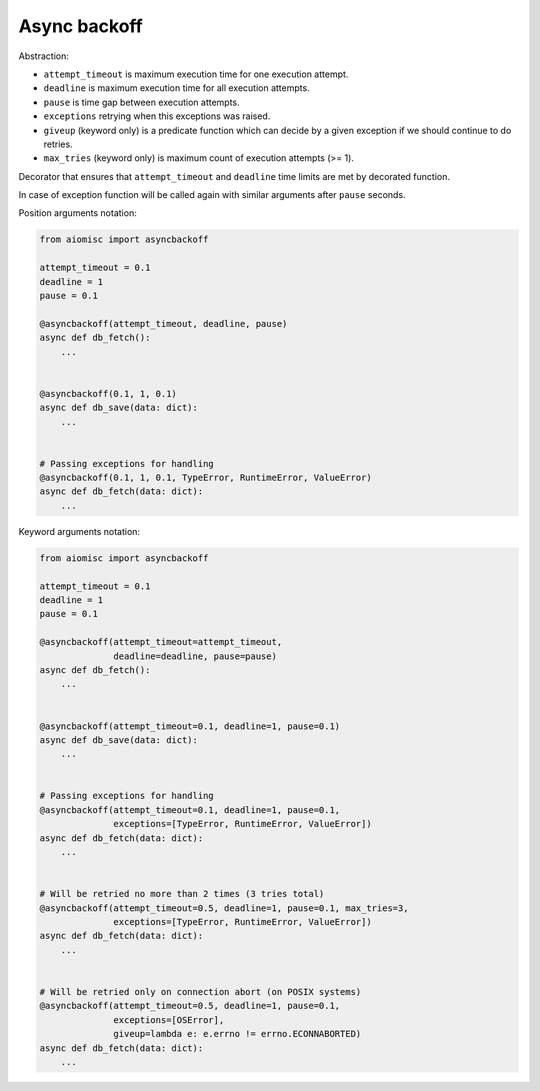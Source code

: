 Async backoff
=============

Abstraction:

* ``attempt_timeout`` is maximum execution time for one execution attempt.
* ``deadline`` is maximum execution time for all execution attempts.
* ``pause`` is time gap between execution attempts.
* ``exceptions`` retrying when this exceptions was raised.
* ``giveup`` (keyword only) is a predicate function which can decide by a given
  exception if we should continue to do retries.
* ``max_tries`` (keyword only) is maximum count of execution attempts (>= 1).

Decorator that ensures that ``attempt_timeout`` and ``deadline`` time
limits are met by decorated function.

In case of exception function will be called again with similar arguments after
``pause`` seconds.


Position arguments notation:

.. code-block:: python

    from aiomisc import asyncbackoff

    attempt_timeout = 0.1
    deadline = 1
    pause = 0.1

    @asyncbackoff(attempt_timeout, deadline, pause)
    async def db_fetch():
        ...


    @asyncbackoff(0.1, 1, 0.1)
    async def db_save(data: dict):
        ...


    # Passing exceptions for handling
    @asyncbackoff(0.1, 1, 0.1, TypeError, RuntimeError, ValueError)
    async def db_fetch(data: dict):
        ...


Keyword arguments notation:

.. code-block:: python

    from aiomisc import asyncbackoff

    attempt_timeout = 0.1
    deadline = 1
    pause = 0.1

    @asyncbackoff(attempt_timeout=attempt_timeout,
                  deadline=deadline, pause=pause)
    async def db_fetch():
        ...


    @asyncbackoff(attempt_timeout=0.1, deadline=1, pause=0.1)
    async def db_save(data: dict):
        ...


    # Passing exceptions for handling
    @asyncbackoff(attempt_timeout=0.1, deadline=1, pause=0.1,
                  exceptions=[TypeError, RuntimeError, ValueError])
    async def db_fetch(data: dict):
        ...


    # Will be retried no more than 2 times (3 tries total)
    @asyncbackoff(attempt_timeout=0.5, deadline=1, pause=0.1, max_tries=3,
                  exceptions=[TypeError, RuntimeError, ValueError])
    async def db_fetch(data: dict):
        ...


    # Will be retried only on connection abort (on POSIX systems)
    @asyncbackoff(attempt_timeout=0.5, deadline=1, pause=0.1,
                  exceptions=[OSError],
                  giveup=lambda e: e.errno != errno.ECONNABORTED)
    async def db_fetch(data: dict):
        ...
